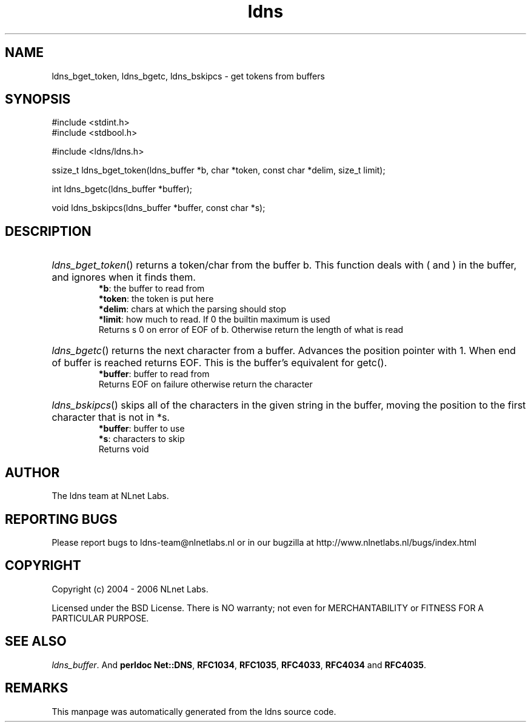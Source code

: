 .ad l
.TH ldns 3 "30 May 2006"
.SH NAME
ldns_bget_token, ldns_bgetc, ldns_bskipcs \- get tokens from buffers

.SH SYNOPSIS
#include <stdint.h>
.br
#include <stdbool.h>
.br
.PP
#include <ldns/ldns.h>
.PP
ssize_t ldns_bget_token(ldns_buffer *b, char *token, const char *delim, size_t limit);
.PP
int ldns_bgetc(ldns_buffer *buffer);
.PP
void ldns_bskipcs(ldns_buffer *buffer, const char *s);
.PP

.SH DESCRIPTION
.HP
\fIldns_bget_token\fR()
returns a token/char from the buffer b.
This function deals with ( and ) in the buffer,
and ignores when it finds them.
\.br
\fB*b\fR: the buffer to read from
\.br
\fB*token\fR: the token is put here
\.br
\fB*delim\fR: chars at which the parsing should stop
\.br
\fB*limit\fR: how much to read. If 0 the builtin maximum is used
\.br
Returns s 0 on error of \%EOF of b. Otherwise return the length of what is read
.PP
.HP
\fIldns_bgetc\fR()
returns the next character from a buffer. Advances the position pointer with 1.
When end of buffer is reached returns \%EOF. This is the buffer's equivalent
for getc().
\.br
\fB*buffer\fR: buffer to read from
\.br
Returns \%EOF on failure otherwise return the character
.PP
.HP
\fIldns_bskipcs\fR()
skips all of the characters in the given string in the buffer, moving
the position to the first character that is not in *s.
\.br
\fB*buffer\fR: buffer to use
\.br
\fB*s\fR: characters to skip
\.br
Returns void
.PP
.SH AUTHOR
The ldns team at NLnet Labs.

.SH REPORTING BUGS
Please report bugs to ldns-team@nlnetlabs.nl or in 
our bugzilla at
http://www.nlnetlabs.nl/bugs/index.html

.SH COPYRIGHT
Copyright (c) 2004 - 2006 NLnet Labs.
.PP
Licensed under the BSD License. There is NO warranty; not even for
MERCHANTABILITY or
FITNESS FOR A PARTICULAR PURPOSE.

.SH SEE ALSO
\fIldns_buffer\fR.
And \fBperldoc Net::DNS\fR, \fBRFC1034\fR,
\fBRFC1035\fR, \fBRFC4033\fR, \fBRFC4034\fR  and \fBRFC4035\fR.
.SH REMARKS
This manpage was automatically generated from the ldns source code.

